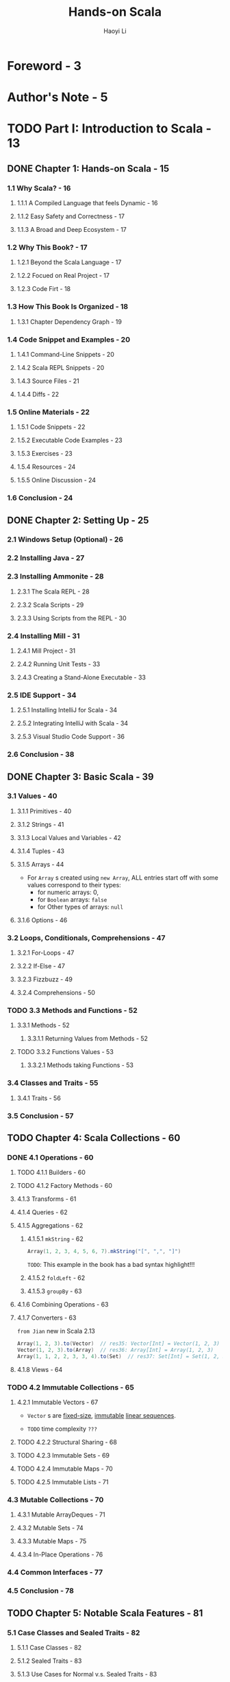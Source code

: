 #+TITLE: Hands-on Scala
#+AUTHOR: Haoyi Li
#+VERSION: 2020-06-01
#+STARTUP: entitiespretty

* Foreword - 3
* Author's Note - 5
* TODO Part I: Introduction to Scala - 13
** DONE Chapter 1: Hands-on Scala - 15
   CLOSED: [2020-06-01 Mon 10:01]
*** 1.1 Why Scala? - 16
**** 1.1.1 A Compiled Language that feels Dynamic - 16
**** 1.1.2 Easy Safety and Correctness - 17
**** 1.1.3 A Broad and Deep Ecosystem - 17
     
*** 1.2 Why This Book? - 17
**** 1.2.1 Beyond the Scala Language - 17
**** 1.2.2 Focued on Real Project - 17
**** 1.2.3 Code Firt - 18
     
*** 1.3 How This Book Is Organized - 18
**** 1.3.1 Chapter Dependency Graph - 19
     
*** 1.4 Code Snippet and Examples - 20
**** 1.4.1 Command-Line Snippets - 20
**** 1.4.2 Scala REPL Snippets - 20
**** 1.4.3 Source Files - 21
**** 1.4.4 Diffs - 22
     
*** 1.5 Online Materials - 22
**** 1.5.1 Code Snippets - 22
**** 1.5.2 Executable Code Examples - 23
**** 1.5.3 Exercises - 23
**** 1.5.4 Resources - 24
**** 1.5.5 Online Discussion - 24
     
*** 1.6 Conclusion - 24

** DONE Chapter 2: Setting Up - 25
   CLOSED: [2020-06-01 Mon 10:01]
*** 2.1 Windows Setup (Optional) - 26
*** 2.2 Installing Java - 27
*** 2.3 Installing Ammonite - 28
**** 2.3.1 The Scala REPL - 28
**** 2.3.2 Scala Scripts - 29
**** 2.3.3 Using Scripts from the REPL - 30
     
*** 2.4 Installing Mill - 31
**** 2.4.1 Mill Project - 31
**** 2.4.2 Running Unit Tests - 33
**** 2.4.3 Creating a Stand-Alone Executable - 33
     
*** 2.5 IDE Support - 34
**** 2.5.1 Installing IntelliJ for Scala - 34
**** 2.5.2 Integrating IntelliJ with Scala - 34
**** 2.5.3 Visual Studio Code Support - 36
     
*** 2.6 Conclusion - 38

** DONE Chapter 3: Basic Scala - 39
   CLOSED: [2020-06-02 Tue 02:27]
*** 3.1 Values - 40
**** 3.1.1 Primitives - 40
**** 3.1.2 Strings - 41
**** 3.1.3 Local Values and Variables - 42
**** 3.1.4 Tuples - 43
**** 3.1.5 Arrays - 44
     - For ~Array~ s created using ~new Array~,
       ALL entries start off with some values correspond to their types:
       + for numeric arrays: 0,
       + for ~Boolean~ arrays: ~false~
       + for Other types of arrays: ~null~

**** 3.1.6 Options - 46
     
*** 3.2 Loops, Conditionals, Comprehensions - 47
**** 3.2.1 For-Loops - 47
**** 3.2.2 If-Else - 47
**** 3.2.3 Fizzbuzz - 49
**** 3.2.4 Comprehensions - 50
     
*** TODO 3.3 Methods and Functions - 52
**** 3.3.1 Methods - 52
***** 3.3.1.1 Returning Values from Methods - 52
      
**** TODO 3.3.2 Functions Values - 53
***** 3.3.2.1 Methods taking Functions - 53
      
*** 3.4 Classes and Traits - 55
**** 3.4.1 Traits - 56
     
*** 3.5 Conclusion - 57

** TODO Chapter 4: Scala Collections - 60
*** DONE 4.1 Operations - 60
    CLOSED: [2020-06-02 Tue 02:44]
**** TODO 4.1.1 Builders - 60
**** TODO 4.1.2 Factory Methods - 60
**** 4.1.3 Transforms - 61
**** 4.1.4 Queries - 62
**** 4.1.5 Aggregations - 62
***** 4.1.5.1 ~mkString~ - 62
      #+begin_src scala
        Array(1, 2, 3, 4, 5, 6, 7).mkString("[", ",", "]")
      #+end_src
      =TODO=: This example in the book has a bad syntax highlight!!!
      
***** 4.1.5.2 ~foldLeft~ - 62
***** 4.1.5.3 ~groupBy~ - 63

**** 4.1.6 Combining Operations - 63
**** 4.1.7 Converters - 63
     =from Jian= new in Scala 2.13
     #+begin_src scala
       Array(1, 2, 3).to(Vector)  // res35: Vector[Int] = Vector(1, 2, 3)
       Vector(1, 2, 3).to(Array)  // res36: Array[Int] = Array(1, 2, 3)
       Array(1, 1, 2, 2, 3, 3, 4).to(Set)  // res37: Set[Int] = Set(1, 2, 3, 4)
     #+end_src

**** 4.1.8 Views - 64
     
*** TODO 4.2 Immutable Collections - 65
**** 4.2.1 Immutable Vectors - 67
     - ~Vector~ s are _fixed-size_, _immutable_ _linear sequences_.

     - =TODO= time complexity =???=
       
**** TODO 4.2.2 Structural Sharing - 68
**** TODO 4.2.3 Immutable Sets - 69
**** TODO 4.2.4 Immutable Maps - 70
**** TODO 4.2.5 Immutable Lists - 71

*** 4.3 Mutable Collections - 70
**** 4.3.1 Mutable ArrayDeques - 71
**** 4.3.2 Mutable Sets - 74
**** 4.3.3 Mutable Maps - 75
**** 4.3.4 In-Place Operations - 76

*** 4.4 Common Interfaces - 77
*** 4.5 Conclusion - 78

** TODO Chapter 5: Notable Scala Features - 81
*** 5.1 Case Classes and Sealed Traits - 82
**** 5.1.1 Case Classes - 82
**** 5.1.2 Sealed Traits - 83
**** 5.1.3 Use Cases for Normal v.s. Sealed Traits - 83
     
*** 5.2 Pattern Matching - 85
**** 5.2.1 Match - 85
***** 5.2.1.1 Matching on ~Int~'s
***** 5.2.1.2 Matching on ~String~'s
***** 5.2.1.3 Matching on tuple ~(Int, Int)~'s
***** 5.2.1.4 Matching on tuple ~(Boolean, Boolean)~'s
***** 5.2.1.5 Matching on Case Classes
***** TODO 5.2.1.6 Matching on String Patterns
      =from Jian= Only be supported by Scala 2.13+
      #+begin_src scala
        def splitDate(s: String): String = s match {
          case s"$day-$month-$year" => s"day: $day, mon: $month, yr: $year"
          case _                    => "not a date"
        }

        splitDate("9-8-1965")
        // res32: String = "day: 9, mon: 8, yr: 1965"

        splitDate("9-8")
        // res33: String = "not a date"
      #+end_src
      - =TODO=
        (Note that pattern matching on string patterns only supports /simple
        glob-like patterns/, and doesn't support richer patterns like Regular
        Expressions. For those, you can use the functionality of the
        ~scala.util.matching.Regex~ class)
        + =TODO=
          Find a exact decription about when to use this /simple glob-like patterns/,
          and when to use ~Regex~.
      
**** 5.2.2 Nested Matches - 86
**** 5.2.3 Loops and Vals - 87
**** TODO 5.2.4 Pattern Matching on Sealed Traits and Case Classes - 88
     =from Jian= =TODO=
     Not mention /exhaustive check/. I think it should mention it when talking
     about sealed traits case classes /pattern matching/.
     
***** TODO 5.2.4.1 Stringifying Our Expressions - 88
      =TODO= bad string interpolation highlight!!!
      
***** 5.2.4.2 Evaluating Our Expressions - 89

*** TODO 5.3 By-Name Parameters - 90
**** 5.3.1 Avoiding Evaluation - 90
**** TODO 5.3.2 Wrapping Evaluation - 91 - =IMPORTANT=
**** TODO 5.3.3 Repeating Evaluation - 92 - =IMPORTANT=
     
*** 5.4 Implicit Parameters - 93
    - /Implicit parameters/ are SIMILAR TO the /default values/ of _function
      parameters_.
      + SAME:
        Both of them allow you to pass in a value explicitly or fall back to
        some default.
        
      + DIFFERENCE:
        * _/Default values/ of function parameters_ are
          *"hard coded"* at the /definition site/

        * /implicit parameters/
          - Take the passed-in value if it is given.

          - Take their /default value/ from whatever /implicit/ is _in scope at
            the call-site_. =from Jian= More flexible

**** 5.4.1 Passing ExecutionContext to Futures - 94
**** 5.4.2 Dependency Injection via Implicits - 95

*** 5.5 Typeclass Inference - 96 - =RE-READ=
**** 5.5.1 Problem Statement: Parsing Command Line Arguments - 96
     A _first sketch_ may be writing a /generic method/ to parse the values.
     The signature might look something like this:
     #+begin_src scala
       def parseFromString[T](s: String): T = ...

       val args = Seq("123", "true", "7.5")
       val myInt = parseFromString[Int](args(0))
       val myBoolean = parseFromString[Boolean](args(1))
       val myDouble = parseFromString[Double](args(2))
     #+end_src
     On the surface this _seems *impossible* to IMPLEMENT_:
     - How does the ~parseCliArgument~ know how to convert the given ~String~ into
       an arbitrary ~T~?

     - How does it know what types ~T~ a command-line argument _can_ be parsed into,
       and which it _cannot_?
       * For example, we should _not_ be able to parse a ~java.net.DatagramSocket~
         from an input string.
     
**** 5.5.2 Separate Parser Objects - 96
     A _second sketch_ at a solution may be to define _SEPARATE parser objects,
     one for each type_ we need to be able to parse. For example:
     #+begin_src scala
       trait StrParser[T]{ def parse(s: String): T }
       object ParseInt extends StrParser[Int]{ def parse(s: String) = s.toInt }
       object ParseBoolean extends StrParser[Boolean]{ def parse(s: String) = s.toBoolean }
       object ParseDouble extends StrParser[Double]{ def parse(s: String) = s.toDouble }
     #+end_src

     - Use them:
       #+begin_src scala
         val args = Seq("123", "true", "7.5")
         val myInt = ParseInt.parse(args(0))
         val myBoolean = ParseBoolean.parse(args(1))
         val myDouble = ParseDouble.parse(args(2))
       #+end_src

     - This works.
       However, it then leads to _ANOTHER PROBLEM_:
       if we wanted to write a method that _didn't parse a ~String~ directly_,
       but _parsed a value from the console_,
       how would we do that? We have *TWO* options.

***** 5.5.2.1 Re-Using Our StrParsers - 97
      - The first option:
        _writing a whole NEW set of object_ s dedicated to parsing from the console:
        #+begin_src scala
          trait ConsoleParser[T] { def parse(): T }

          object ConsoleParseInt extends ConsoleParser[Int] {
            def parse() = scala.Console.in.readLine().toInt
          }

          object ConsoleParseBoolean extends ConsoleParser[Boolean] {
            def parse() = scala.Console.in.readLine().toBoolean
          }

          object ConsoleParseDouble extends ConsoleParser[Double] {
            def parse() = scala.Console.in.readLine().toDouble
          }

          val myInt = ConsoleParseInt.parse()
          val myBoolean = ConsoleParseBoolean.parse()
          val myDouble = ConsoleParseDouble.parse()
        #+end_src

      - The second option:
        defining a /helper method/ that receives a ~StrParser[T]~ as an argument,
        which we would need to pass in to tell it how to parse the type ~T~:
        #+begin_src scala
          def parseFromConsole[T](parser: StrParser[T]) = parser.parse(scala.Console.in.readLine())

          val myInt = parseFromConsole[Int](ParseInt)
          val myBoolean = parseFromConsole[Boolean](ParseBoolean)
          val myDouble = parseFromConsole[Double](ParseDouble)
        #+end_src
      
      - BOTH of these solutions ARE CLUNKY:
        1. The first because we need to *duplicate* all the ~Int~ / ~Boolean~ /
           ~Double~ /etc. _parsers_.
           + What if we need to parse input
             * from the network?
             * from files?
             We would need to duplicate every parser for each case.
           
        2. The second because we need to _pass_ these ~ParseFoo~ objects _everywhere_.
           Often there is only a single ~StrParser[Int]~ we can pass to
           ~parseFromConsole[Int]~.
           + Why can't the compiler infer it for us?

**** TODO 5.5.3 Solution: Implicit ~StrParser~ - 98
***** 5.5.3.1 Re-Using Our Implicit StrParsers - 99
***** 5.5.3.2 Context-Bound Syntax - 99
***** 5.5.3.3 Compile-Time Implicit Safety - 99

**** TODO 5.5.4 Recursive Typeclass Inference - 100
***** 5.5.4.1 Parsing Sequences - 100
***** 5.5.4.2 Parsing Tuples - 101
***** 5.5.4.3 Parsing Nested Structures - 101

*** TODO 5.6 Conclusion - 102
    - =NOTE=
    - Exercise:
    - Exercise:
    - Exercise:

* TODO Part II: Local Development - 105
** TODO Chapter 6: Implementing Algorithms in Scala - 107
*** 6.1 Merge Sort - 108
**** 6.1.1 Generic Merge Sort - 110

*** 6.2 Prefix Tries- 112
**** 6.2.1 Trie Set Operations - 112
***** 6.2.1.1 ~Trie.add~ - 113
***** 6.2.1.2 ~Trie.contains~ - 114

**** 6.2.2 Trie Prefix Operations - 115
***** 6.2.2.1 ~Trie.prefixesMatchingString~ - 115
***** 6.2.2.2 ~Trie.stringsMatchingPrefix~ - 116

*** 6.3 Breadth First Search - 119
**** 6.3.1 Implementing Breadth First Search - 120

*** 6.4 Shortest Paths - 122
*** 6.5 Conclusion - 124

** TODO Chapter 7: Files and Subprocesses - 127
*** 7.1 Paths - 128
**** 7.1.1 Constructing Paths - 128
**** 7.1.2 Relative Paths - 129
**** 7.1.3 Sub Paths - 130

*** 7.2 Filesystem Operations - 130
**** 7.2.1 Queries - 131
***** 7.2.1.1 ~os.list~ - 131
***** 7.2.1.2 ~os.walk~ - 131
***** 7.2.1.3 ~os.stat~ - 131
      
**** 7.2.2 Actions - 132
***** 7.2.2.1 ~os.read~, ~os.write~ - 132
***** 7.2.2.2 ~os.move~ - 132
***** 7.2.2.3 ~os.copy~ - 132
***** 7.2.2.4 ~os.remove~ - 132
***** 7.2.2.5 ~os.makeDir~ - 132

**** 7.2.3 Combining Operations - 133
**** 7.2.4 Streaming - 133
**** 7.2.5 Transforming Streams - 134

*** 7.3 Folder Syncing - 135
**** 7.3.1 Walking the Filesystem - 135
**** 7.3.2 Copying New Files Over - 136
**** 7.3.3 Updating Files - 137
**** 7.3.4 Testing Our File Syncer - 138

*** 7.4 Simple Subprocess Invocations - 139
**** 7.4.1 Use Case: remove non-current branches from a Git repo - 140
**** 7.4.2 Use Case: Curl to a local file - 141
**** 7.4.3 Streaming Gzip - 142

*** 7.5 Interactive and Streaming Subprocesses - 142
**** 7.5.1 Interacting with a Subprocess - 143
**** 7.5.2 Streaming distinct contributors in a Git repo history - 144
**** 7.5.3 Streaming Subprocess Pipelines - 144

*** 7.6 Conclusion - 146

** TODO Chapter 8: JSON and Binary Data Serialization - 147
*** 8.1 Manipulating JSON - 148
**** 8.1.1 The ~ujson.Value~ Data Type - 149
**** 8.1.2 Querying and Modifying JSON - 150
**** 8.1.3 Extracting Typed Values - 150
**** 8.1.4 Traversing JSON - 151

*** 8.2 JSON Serialization of Scala Data Types - 152
**** 8.2.1 Serializing Scala Builtins - 152
**** 8.2.2 Serializing Case Classes - 153
**** 8.2.3 Mapped Serializers - 154

*** 8.3 Writing your own Generic Serialization Methods - 156
**** 8.3.1 uPickle Context Bounds - 156
**** 8.3.2 Generic Serialization Methods - 156
**** 8.3.3 Why Context Bounds? - 157
***** 8.3.3.1 Performance with Convenience - 157
***** 8.3.3.2 Compile-Time Error Reporting - 158
***** 8.3.3.3 Security - 158

*** 8.4 Binary Serialization - 158
**** 8.4.1 writeBinary and readBinary - 158
**** 8.4.2 MessagePack Structures - 160
     
*** 8.5 Conclusion - 161

** TODO Chapter 9: Self-Contained Scala Scripts - 163
*** 9.1 Reading Files Off Disk - 164
*** 9.2 Using a Scala HTML Library - 165
*** 9.3 Using a Java Markdown Library - 167
**** 9.3.1 Translating Java Snippets to Scala - 169
**** 9.3.2 Testing our Java Markdown Parser - 170

*** 9.4 Links and Bootstrap - 172
**** 9.4.1 Page Links - 172
**** 9.4.2 Bootstrap - 174

*** 9.5 Optionally Deploying the Static Site - 175
*** 9.6 Conclusion - 178

** TODO Chapter 10: Static Build Pipelines - 179
*** 10.1 Mill Build Pipelines - 180
**** 10.1.1 Defining a Build Pipeline - 180
***** 10.1.1.1 Targets - 181
***** 10.1.1.2 Target Destination Folders- 181

**** 10.1.2 Using Your Build Pipeline - 181
**** 10.1.3 Non-linear Build Pipelines - 183
**** 10.1.4 Incremental Re-Computation - 184

*** 10.2 Mill Modules - 185
**** 10.2.1 Nested Modules - 187
**** 10.2.2 Cross Modules - 188
**** 10.2.3 Modules Based on Folder Layout - 189

*** 10.3 Revisiting our Static Site Script - 189
*** 10.4 Conversion to a Mill Build Pipeline - 190
**** 10.4.1 For-Loop to Cross Modules - 191
**** 10.4.2 An Index Page Target - 192
**** 10.4.3 Arranging Files For Distribution - 193
**** 10.4.4 Using Your Static Build Pipeline - 193

*** 10.5 Extending our Static Site Pipeline - 194
**** 10.5.1 Bundling Bootstrap - 195
**** 10.5.2 Post Previews - 197
**** 10.5.3 A Complete Static Site Pipeline - 199
     
*** 10.6 Conclusion - 201

* TODO Part III: Web Services - 203
** TODO Chapter 11: Scraping Websites - 205
*** 11.1 Scraping Wikipedia - 206
**** 11.1.1 Selection - 207
**** 11.1.2 CSS Selector Cheat Sheet - 208
**** 11.1.3 Choosing Selectors via Inspect Element - 209
**** 11.1.4 Extracting data - 210

*** 11.2 MDN Web Documentation - 210
*** 11.3 Scraping MDN - 212
**** 11.3.1 Scraping The Documentation Index - 212
**** 11.3.2 Scraping Each Documentation Page - 213
***** 11.3.2.1 Finding the First Paragraph - 214
***** 11.3.2.2 Finding Property and Method Docs - 215

*** 11.4 Putting it Together - 217
*** 11.5 Conclusion - 219

** TODO Chapter 12: Working with HTTP APIs - 221
*** 12.1 The Task: Github Issue Migrator - 222
**** 12.1.1 Old Existing Repository - 223
**** 12.1.2 Brand New Repository - 223
     
*** 12.2 Creating Issues and Comments - 224
*** 12.3 Fetching Issues and Comments - 226
**** 12.3.1 Pagination - 228
**** 12.3.2 Picking the data we want - 230
**** 12.3.3 Issue Comments - 230
     
*** 12.4 Migrating Issues and Comments - 232
**** 12.4.1 One new issue per old issue - 232
**** 12.4.2 One new comment per old comment - 233
     
*** 12.5 Conclusion - 236

** TODO Chapter 13: Fork-Join Parallelism with Futures - 239
*** 13.1 Parallel Computation using Futures - 240
**** 13.1.1 Sequential Code - 241
**** 13.1.2 Spawning Futures - 241
**** 13.1.3 Offloading Work from the Main Thread - 242

*** 13.2 N-Ways Parallelism - 243
**** 13.2.1 N Sequential Computations - 244
**** 13.2.2 N Parallel Computations - 244
**** 13.2.3 Futures vs Threads - 246

*** 13.3 Parallel Web Crawling - 246
**** 13.3.1 A Single HTTP Request - 247
**** 13.3.2 Sequential Crawling - 248
**** 13.3.3 Parallel Crawling - 249
**** 13.3.4 Testing our Parallel Webcrawler - 251

*** 13.4 Asynchronous Futures - 252
**** 13.4.1 Futures and Promises - 252
**** 13.4.2 Interfacing with Callbacks using Promises - 253
***** 13.4.2.1 Converting Futures to Callbacks - 253
***** 13.4.2.2 Converting Callbacks to Futures - 253

**** 13.4.3 Asynchronous Operators - 254
***** 13.4.3.1 ~map~, ~foreach~ - 254
***** 13.4.3.2 ~zip~ - 254
***** 13.4.3.3 ~sequence~ - 255

*** 13.5 Asynchronous Web Crawling - 255
**** 13.5.1 Web Crawling via Recursion - 255
**** 13.5.2 Asynchronous Link Fetching with AsyncHttpClient - 256
**** 13.5.3 Asynchronous Recursive Web Crawling - 258
     
*** 13.6 Conclusion - 259

** TODO Chapter 14: Simple Web and API Servers - 261
*** 14.1 A Minimal Webserver - 262
**** 14.1.1 Application Code - 262
**** 14.1.2 Webserver Build Configuration - 264
**** 14.1.3 Running and Testing our Webserver - 265

*** 14.2 Serving HTML - 266
**** 14.2.1 A Mock Chat Website - 267

*** 14.3 Forms and Dynamic Data - 268
**** 14.3.1 Dynamic Page Rendering - 269
**** 14.3.2 Form Handling - 269
**** 14.3.3 Validation - 271
**** 14.3.4 Remembering Names and Messages - 272

*** 14.4 Dynamic Page Updates via API Requests - 275
**** 14.4.1 Rendering Partial Pages - 276
**** 14.4.2 Page Updates with JavaScript - 278

*** 14.5 Real-time Updates with Websockets - 280
**** 14.5.1 Server-side Websocket Support - 281
**** 14.5.2 Browser-side Websocket Support - 282
     
*** 14.6 Conclusion - 284

** TODO Chapter 15: Querying SQL Databases - 287
*** 15.1 Setting up Quill and PostgreSQL - 288
**** 15.1.1 Library Setup - 288
**** 15.1.2 Sample Data - 289
**** 15.1.3 PG-CLI - 289
     
*** 15.2 Mapping Tables to Case Classes - 290
*** 15.3 Querying and Updating Data - 293
**** 15.3.1 Filtering - 293
**** 15.3.2 Lifting - 294
**** 15.3.3 Mapping - 295
**** 15.3.4 Joins - 296
**** 15.3.5 Inserts - 297
**** 15.3.6 Updates - 298

*** 15.4 Transactions - 299
**** 15.4.1 Why Transactions? - 300

*** 15.5 A Database-Backed Chat Website - 300
**** 15.5.1 Build Config & Database Setup - 301
**** 15.5.2 Storing Messages in the Database - 302
**** 15.5.3 Testing our Database-backed Website - 302
     
*** 15.6 Conclusion - 305

* TODO Part IV: Program Design - 307
** TODO Chapter 16: Message-based Parallelism with Actors - 309
*** 16.1 Castor Actors - 301
**** 16.1.1 Actor Classes - 310
***** 16.1.1.1 SimpleActor - 310
***** 16.1.1.2 BatchActor - 310
***** 16.1.1.3 StateMachineActor - 311
      
**** 16.1.2 Contexts, Exceptions, and State - 311

*** 16.2 Actor-based Background Uploads - 302
**** 16.2.1 Simple Upload Actor - 312
**** 16.2.2 Actors vs Futures - 313
***** 16.2.2.1 Streaming vs Request-Response - 313
***** 16.2.2.2 Preserving Ordering - 313
***** 16.2.2.3 Private Mutable State - 313
      
**** 16.2.3 Batch Upload Actor - 314
**** 16.2.4 State Machine Upload Actor - 315

*** 16.3 Concurrent Logging Pipelines - 308
**** 16.3.1 A Logging SimpleActor - 318
**** 16.3.2 Multi-stage Actor Pipelines - 319
**** 16.3.3 Non-Linear Pipelines - 321
**** 16.3.4 Re-arranging Actor Pipelines - 323

*** 16.4 Debugging Actors - 315
**** 16.4.1 Debug Logging State Machines - 324
**** 16.4.2 Running Actors Single Threaded - 325
**** 16.4.3 Debugging using Context Logging - 326
     
*** 16.5 Conclusion - 327

** TODO Chapter 17: Multi-Process Applications - 329
*** 17.1 Two-Process Build Setup - 330
**** 17.1.1 Integrating our Simple File Syncer into Mill - 332
**** 17.1.2 Testing our File Syncer - 333

*** 17.2 Remote Procedure Calls - 333
**** 17.2.1 Defining our RPC Messages - 334
**** 17.2.1 Bytes over the Wire - 335

*** 17.3 The Agent Process - 336
*** 17.4 The Sync Process - 337
**** 17.4.1 Spawning the Agent - 337
**** 17.4.2 Delegating File Operations - 339

*** 17.5 Pipelined Syncing - 341
**** 17.5.1 Pipelining RPCs - 342
**** 17.5.2 Batching Pipelined Filesystem Operations - 343
     
*** 17.6 Conclusion - 345

** TODO Chapter 18: Building a Real-time File Synchronizer - 347
*** 18.1 Watching for Changes - 337
*** 18.2 Real-time Syncing with Actors - 349
**** 18.2.1 Architecture - 349
**** 18.2.2 Build Configuration - 350
**** 18.2.3 Shared Code - 351
**** 18.2.4 Agent - 353
**** 18.2.5 Sync - 354
***** 18.2.5.1 Initializing the Agent - 354
***** 18.2.5.2 SyncActor Messages - 354
***** 18.2.5.3 SyncActor - 354
***** 18.2.5.4 agentReader and ~os.watch~ - 355

*** 18.3 Testing the Syncer - 345
*** 18.4 Pipelined Real-time Syncing - 347
**** 18.4.1 Pipelined Architecture - 358
**** 18.4.2 Pipelined Implementation - 359
     
*** 18.5 Testing the Pipelined Syncer - 362
*** 18.6 Conclusion - 363

** TODO Chapter 19: Parsing Structured Text - 365
*** 19.1 Simple Parsers - 366
**** 19.1.1 Partial & Incomplete Parses - 367
**** 19.1.2 Alternative Parsers - 367
**** 19.1.3 Sequence Parsers - 368
**** 19.1.4 Combining Alternatives with Sequences - 369
**** 19.1.5 Repeated Parsers - 370
**** 19.1.6 Optional Parsers - 370

*** 19.2 Parsing Structured Values - 371
**** 19.2.1 Capturing Strings - 371
**** 19.2.2 Parsing Case Classes - 372
**** 19.2.3 Modularizing and Typing our Parsers - 373
**** 19.2.4 Using Sub-Parsers Independently - 374
**** 19.2.5 Recursive Parsers - 374

*** 19.3 Implementing a Calculator - 364
**** 19.3.1 Defining our Syntax Tree - 376
**** 19.3.2 Parsing Literals - 376
**** 19.3.3 Parsing Arithmetic - 377
**** 19.3.4 Manipulating the Syntax Tree - 379

*** 19.4 Parser Debugging and Error Reporting - 370
**** 19.4.1 Debugging Parsers via =.log= - 381
***** 19.4.1.1 Adding Logs - 381
***** 19.4.1.2 Logging a Successful Parse - 382
***** 19.4.1.3 Logging a Failed Parse - 382

**** 19.4.2 Error Reporting with Cuts - 383
***** 19.4.2.1 Minimal Example: No Cuts - 384
***** 19.4.2.2 Minimal Example: Cuts - 384
***** 19.4.2.3 Arithmetic Parser Cuts - 385

*** 19.5 Conclusion - 386

** TODO Chapter 20: Implementing a Programming Language - 387
*** 20.1 Interpreting Jsonnet - 388
*** 20.2 Jsonnet Language Features - 389
**** 20.2.1 Primitives - 389
**** 20.2.2 Locals and Functions - 389
**** 20.2.3 Composition - 390

*** 20.3 Parsing Jsonnet - 379
**** 20.3.1 Defining the Syntax Tree - 391
**** 20.3.2 Example Parsers - 391
**** 20.3.3 Parsing Terminals - 392
***** 20.3.3.1 Parsing Strings - 393
***** 20.3.3.2 Parsing Identifiers - 393

**** 20.3.4 Parsing Plus - 394
***** 20.3.4.1 Constructing Parse Nodes with Fold Left - 395

**** 20.3.5 Parsing Dictionaries - 396
**** 20.3.6 Completing the Parser - 397
**** 20.3.7 Testing the Parser - 399

*** 20.4 Evaluating the Syntax Tree - 388
**** 20.4.1 Expr vs Value - 400
**** 20.4.2 Defining Evaluate - 400
**** 20.4.3 Evaluating Literals - 401
**** 20.4.4 Evaluating Plus - 402
**** 20.4.5 Evaluating Locals and Identifiers - 402
***** 20.4.5.1 Evaluating Locals - 403
***** 20.4.5.2 Evaluating Identifiers - 403

**** 20.4.6 Evaluating Functions - 404
***** 20.4.6.1 Evaluating Function Calls - 404
***** 20.4.6.2 Evaluating Function Definitions - 404

*** 20.5 Serializing to JSON - 394
**** 20.5.1 Complete Jsonnet Interpreter - 408

*** 20.6 Conclusion - 410

* TODO Conclusion - 413
